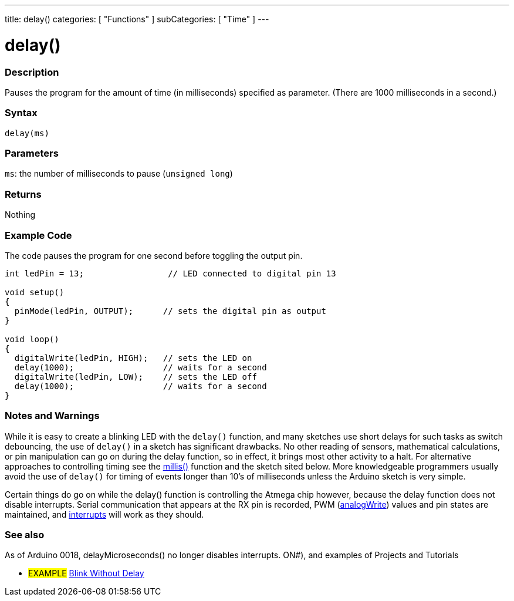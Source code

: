 ---
title: delay()
categories: [ "Functions" ]
subCategories: [ "Time" ]
---

:source-highlighter: pygments
:pygments-style: arduino



= delay()


// OVERVIEW SECTION STARTS
[#overview]
--

[float]
=== Description
Pauses the program for the amount of time (in milliseconds) specified as parameter. (There are 1000 milliseconds in a second.)
[%hardbreaks]


[float]
=== Syntax
`delay(ms)`


[float]
=== Parameters
`ms`: the number of milliseconds to pause (`unsigned long`)

[float]
=== Returns
Nothing

--
// OVERVIEW SECTION ENDS




// HOW TO USE SECTION STARTS
[#howtouse]
--

[float]
=== Example Code
// Describe what the example code is all about and add relevant code   ►►►►► THIS SECTION IS MANDATORY ◄◄◄◄◄
The code pauses the program for one second before toggling the output pin.

[source,arduino]
----
int ledPin = 13;                 // LED connected to digital pin 13

void setup()
{
  pinMode(ledPin, OUTPUT);      // sets the digital pin as output
}

void loop()
{
  digitalWrite(ledPin, HIGH);   // sets the LED on
  delay(1000);                  // waits for a second
  digitalWrite(ledPin, LOW);    // sets the LED off
  delay(1000);                  // waits for a second
}
----
[%hardbreaks]

[float]
=== Notes and Warnings
While it is easy to create a blinking LED with the `delay()` function, and many sketches use short delays for such tasks as switch debouncing, the use of `delay()` in a sketch has significant drawbacks. No other reading of sensors, mathematical calculations, or pin manipulation can go on during the delay function, so in effect, it brings most other activity to a halt. For alternative approaches to controlling timing see the link:../millis[millis()] function and the sketch sited below. More knowledgeable programmers usually avoid the use of `delay()` for timing of events longer than 10's of milliseconds unless the Arduino sketch is very simple.

Certain things do go on while the delay() function is controlling the Atmega chip however, because the delay function does not disable interrupts. Serial communication that appears at the RX pin is recorded, PWM (link:../analog-io/analogWrite[analogWrite]) values and pin states are maintained, and link:../../external-interrupts/attachInterrupt[interrupts] will work as they should.

--
// HOW TO USE SECTION ENDS


// SEE ALSO SECTION
[#see_also]
--

[float]
=== See also

As of Arduino 0018, delayMicroseconds() no longer disables interrupts. ON#), and examples of Projects and Tutorials

[role="example"]
* #EXAMPLE# http://arduino.cc/en/Tutorial/BlinkWithoutDelay[Blink Without Delay]

--
// SEE ALSO SECTION ENDS
